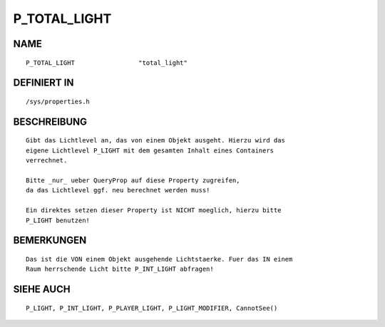 P_TOTAL_LIGHT
=============

NAME
----
::

    P_TOTAL_LIGHT                 "total_light"

DEFINIERT IN
------------
::

    /sys/properties.h

BESCHREIBUNG
------------
::

    Gibt das Lichtlevel an, das von einem Objekt ausgeht. Hierzu wird das
    eigene Lichtlevel P_LIGHT mit dem gesamten Inhalt eines Containers
    verrechnet.

    Bitte _nur_ ueber QueryProp auf diese Property zugreifen,
    da das Lichtlevel ggf. neu berechnet werden muss!

    Ein direktes setzen dieser Property ist NICHT moeglich, hierzu bitte
    P_LIGHT benutzen!

BEMERKUNGEN
-----------
::

    Das ist die VON einem Objekt ausgehende Lichtstaerke. Fuer das IN einem
    Raum herrschende Licht bitte P_INT_LIGHT abfragen!

SIEHE AUCH
----------
::

    P_LIGHT, P_INT_LIGHT, P_PLAYER_LIGHT, P_LIGHT_MODIFIER, CannotSee()

